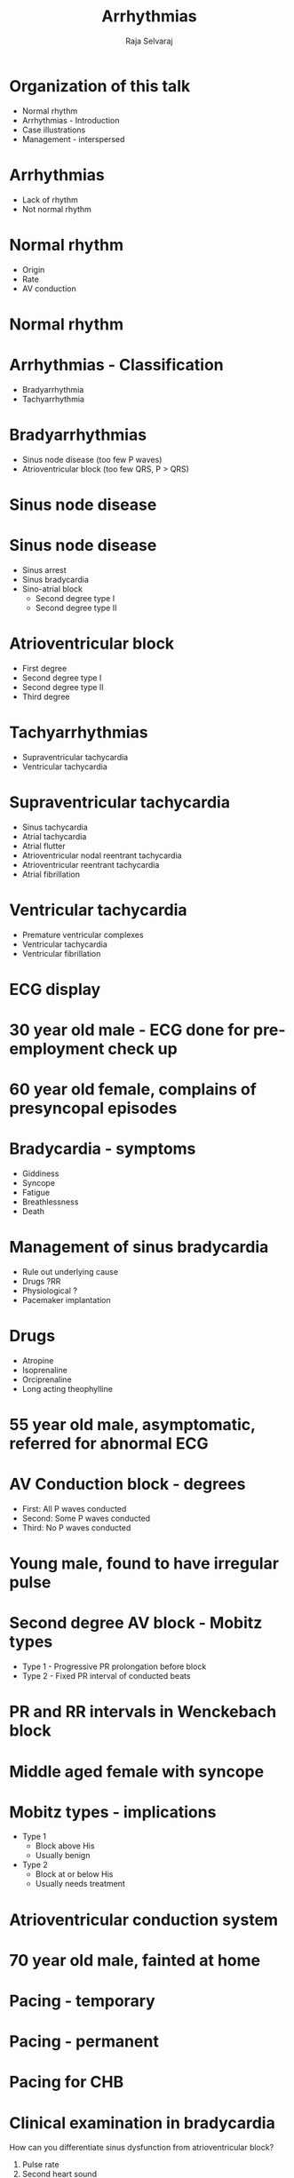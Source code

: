 #+Title: Arrhythmias
#+Author: Raja Selvaraj
#+Email: Additional Professor, Cardiology

#+OPTIONS: reveal_center:t reveal_progress:t reveal_history:nil reveal_control:t
#+OPTIONS: reveal_mathjax:nil reveal_rolling_links:t reveal_keyboard:t reveal_overview:nil num:nil
#+OPTIONS: reveal_width:1200 reveal_height:800
#+OPTIONS: toc:nil timestamp:nil
#+OPTIONS: reveal_single_file:1
#+REVEAL_MARGIN: 0.1
#+REVEAL_MIN_SCALE: 0.5
#+REVEAL_MAX_SCALE: 2.5
#+REVEAL_TRANS: fade
#+REVEAL_THEME: moon
#+REVEAL_HLEVEL: 2
#+REVEAL_HEAD_PREAMBLE: <meta name="description" content="Org-Reveal Introduction.">
#+REVEAL_PLUGINS: (highlight markdown notes)
#+REVEAL_EXTRA_CSS: ./local.css

* Organization of this talk
  - Normal rhythm
  - Arrhythmias - Introduction
  - Case illustrations
  - Management - interspersed


# * What do you know - What is the abnormality?
#   [[./images/challenge_2.jpg]]
#   1. Complete heart block
#   2. First degree AV block
#   3. Second degree AV block
#   4. Normal AV conduction

# * What do you know - what is the arrhythmia?
#   [[./images/complete_av_block.png]]
#   1. Complete heart block
#   2. First degree AV block
#   3. Second degree AV block
#   4. Normal AV conduction

# * What do you know 
#   How do you identify first degree SA block on the ECG ?
#   1. Progressive prolongation of PR interval
#   2. Progressive shortening of PP interval
#   3. Prolonged PR interval
#   4. None of the above

# * What do you know - How do you treat this person?
#   [[./images/artifact.jpg]]
#   1. Start antiarrhythmic drugs
#   2. DC Cardioversion
#   3. Call senior physician
#   4. Do nothing

* Arrhythmias
  - Lack of rhythm
  - Not normal rhythm 

* Normal rhythm
  - Origin
  - Rate
  - AV conduction

# * Normal rhythm
#   [[./images/conduction_system.jpg]]

* Normal rhythm
#+ATTR_HTML: :width 800px
  [[./images/normal.gif]]


* Arrhythmias - Classification
  - Bradyarrhythmia
  - Tachyarrhythmia

* Bradyarrhythmias
  - Sinus node disease (too few P waves)
  - Atrioventricular block (too few QRS, P > QRS)

* Sinus node disease 
  [[./images/sa_junction.png]]

* Sinus node disease 
  - Sinus arrest
  - Sinus bradycardia
  - Sino-atrial block
    - Second degree type I
    - Second degree type II

* Atrioventricular block
  - First degree
  - Second degree type I
  - Second degree type II
  - Third degree

* Tachyarrhythmias
  - Supraventricular tachycardia
  - Ventricular tachycardia

* Supraventricular tachycardia
  - Sinus tachycardia
  - Atrial tachycardia
  - Atrial flutter
  - Atrioventricular nodal reentrant tachycardia
  - Atrioventricular reentrant tachycardia
  - Atrial fibrillation

* Ventricular tachycardia
  - Premature ventricular complexes
  - Ventricular tachycardia
  - Ventricular fibrillation

* ECG display
  [[./images/ecg_display.png]]

* 30 year old male - ECG done for pre-employment check up
  [[./images/normal_sinus.jpg]]

# * P wave axis
#   [[./images/normal_p_axis.jpg]]


# * Right bundle branch block
#   [[./images/rbbb.jpg]]

# * Left bundle branch block
#   [[./images/lbbb.jpg]]


* 60 year old female, complains of presyncopal episodes
 # Sinus bradycardia
    [[./images/sinus_bradycardia.jpg]]

* Bradycardia - symptoms
    - Giddiness
    - Syncope
    - Fatigue
    - Breathlessness
    - Death

# * Young male, asymptomatic 
#    #+ATTR_HTML: :width 800px
# # *   Sinoatrial block
#     [[./images/sablock.jpg]]

# * SA block
#   laddergram

*  Management of sinus bradycardia
    - Rule out underlying cause
    - Drugs ?RR
    - Physiological ?
    - Pacemaker implantation

* Drugs
    - Atropine
    - Isoprenaline
    - Orciprenaline
    - Long acting theophylline

* 55 year old male, asymptomatic, referred for abnormal ECG 
 # First degree AV block
    [[./images/first_degree_av_block.jpg]]
  
* AV Conduction block - degrees
  - First: All P waves conducted
  - Second: Some P waves conducted
  - Third: No P waves conducted

* Young male, found to have irregular pulse 
 # Second degree type I AV block
    [[./images/second_degree_type1_av_block.jpg]]


* Second degree AV block - Mobitz types
  - Type 1 - Progressive PR prolongation before block
  - Type 2 - Fixed PR interval of conducted beats


* PR and RR intervals in Wenckebach block
  [[./images/second_degree_type1_av_block.jpg]]


*  Middle aged female with syncope
   #+ATTR_HTML: :width 800px
    [[./images/second_degree_type2_block.png]]

* Mobitz types - implications
  - Type 1
    - Block above His
    - Usually benign
  - Type 2
    - Block at or below His
    - Usually needs treatment

* Atrioventricular conduction system
  [[./images/av_conduction.gif]]


*  70 year old male, fainted at home
    [[./images/chb.jpg]]

* Pacing - temporary
  [[./images/tpi.jpg]]

* Pacing - permanent
   #+ATTR_HTML: :width 600px
  [[./images/ppi.jpg]]

*  Pacing for CHB
   #+ATTR_HTML: :width 800px
    [[./images/pacing_chb.jpg]]

* Clinical examination in bradycardia
  How can you differentiate sinus dysfunction from atrioventricular block?
  1. Pulse rate
  2. Second heart sound
  3. JVP
  

* Rapid pulse in pre-operative patient  
 # Sinus tachycardia
    [[./images/sinus_tachy.jpg]]

* Sinus tachycardia
  - Fever
  - Stress
  - Hypovolemia
  - Hyperthyroidism
  - Inappropriate sinus tachycardia
    
* 10 year old boy referred from pediatric OPD for irregular pulse 
   #+ATTR_HTML: :width 800px
 # PACs
    [[./images/pac.png]]

* Premature atrial beats
  - Benign in absence of structural heart disease
  - "Missed beats"
  - Rarely need treatment

* 65 year old female with COPD and palpitations
 # Atrial tachycardia
    [[./images/at.jpg]]

* Vagal maneuvers in narrow QRS tachycardia
  - Carotid sinus massage
  - Straining / gag reflex
  - Eyeball pressure
  - Diving reflex

* Adenosine
   #+ATTR_HTML: :width 400px
  [[./images/adenosine.jpg]]

* Atrial tachycardia
  What will be the response to adenosine?
  1. Terminates tachycardia
  2. Tachycardia continues with AV block
  3. Does nothing


*  40 year old with palpitations
 # Atrial flutter
    [[./images/atrial_flutter2.png]]

*  After adenosine bolus
 # Atrial flutter
    [[./images/atrial_flutter2_adenosine.png]]

*  Saw tooth flutter waves
 # Atrial flutter
    [[./images/atrial_flutter.jpg]]


* Atrial flutter
  - Classic example of macroreentry
  - Can be treated with AV blocking drugs
  - Rhythm control by ablation

* Macroreentry
  [[./images/flutter_circuit.jpg]]


* Middle aged female with palpitations
 # AVNRT / avrt
    [[./images/psvt.jpg]]

* PSVT
  - Paroxysmal supraventricular tachycardia
  - Reentry using two pathways in AV node or AV node and AP
  - Response to adenosine?

* Reentry
  [[./images/reentry.jpg]]

* ECG after termination of tachycardia
 # WPW
    [[./images/wpw.png]]

* WPW syndrome
   #+ATTR_HTML: :width 800px
  [[./images/wpw_schematic.jpg]]


* Radiofrequency ablation
  [[./images/rf_ablation.jpg]]

# * Radiofrequency ablation
#   [[./images/rf_ablation2.jpg]]
# # TODO: make image smaller  

# # *  
# #  # Orthodromic AVRT
# #     [[./images/avrt.jpg]]

* Elderly lady with dizziness 
 # Atrial fibrillation
    [[./images/af.jpg]]

* Atrial fibrillation
  - Commonest arrhythmia
  - With or without structural heart disease
  - Loss of atrial pump function
  - High ventricular rate
  - Thromboembolism
  - Rate versus rhythm control

* Middle aged male with previous myocardial infarction
# *   VPCs
    [[./images/pvc.png]]

* Palpitations and presyncope 
 # Ventricular tachycardia
    [[./images/ventricular_tachycardia.jpg]]

* Ventricular arrhythmias
  - Idiopathic
  - Structural heart disease
  - Risk of sudden death
  - Drugs
    - Lignocaine
    - Amiodarone

* Young female with recurrent syncope
    [[./images/torsades.jpg]]

* Patient in CCCU
 # Ventricular fibrillation
    [[./images/ventricular_fibrillation.png]]
    Treatment ?

* Defibrillator
   #+ATTR_HTML: :width 800px
  [[./images/defibrillator.jpg]]

* Implantable defibrillator
   #+ATTR_HTML: :width 800px
  [[./images/icd.jpg]]

* Summary
  - Abnormalities of rhythm are an important class of heart disorders
  - May present as slow rate or rapid rate
  - Can be life threatening in some patients
  - Wide variability in presentation, evaluation and management
  - Repetitive exposure to ECGs, management of individual patients

